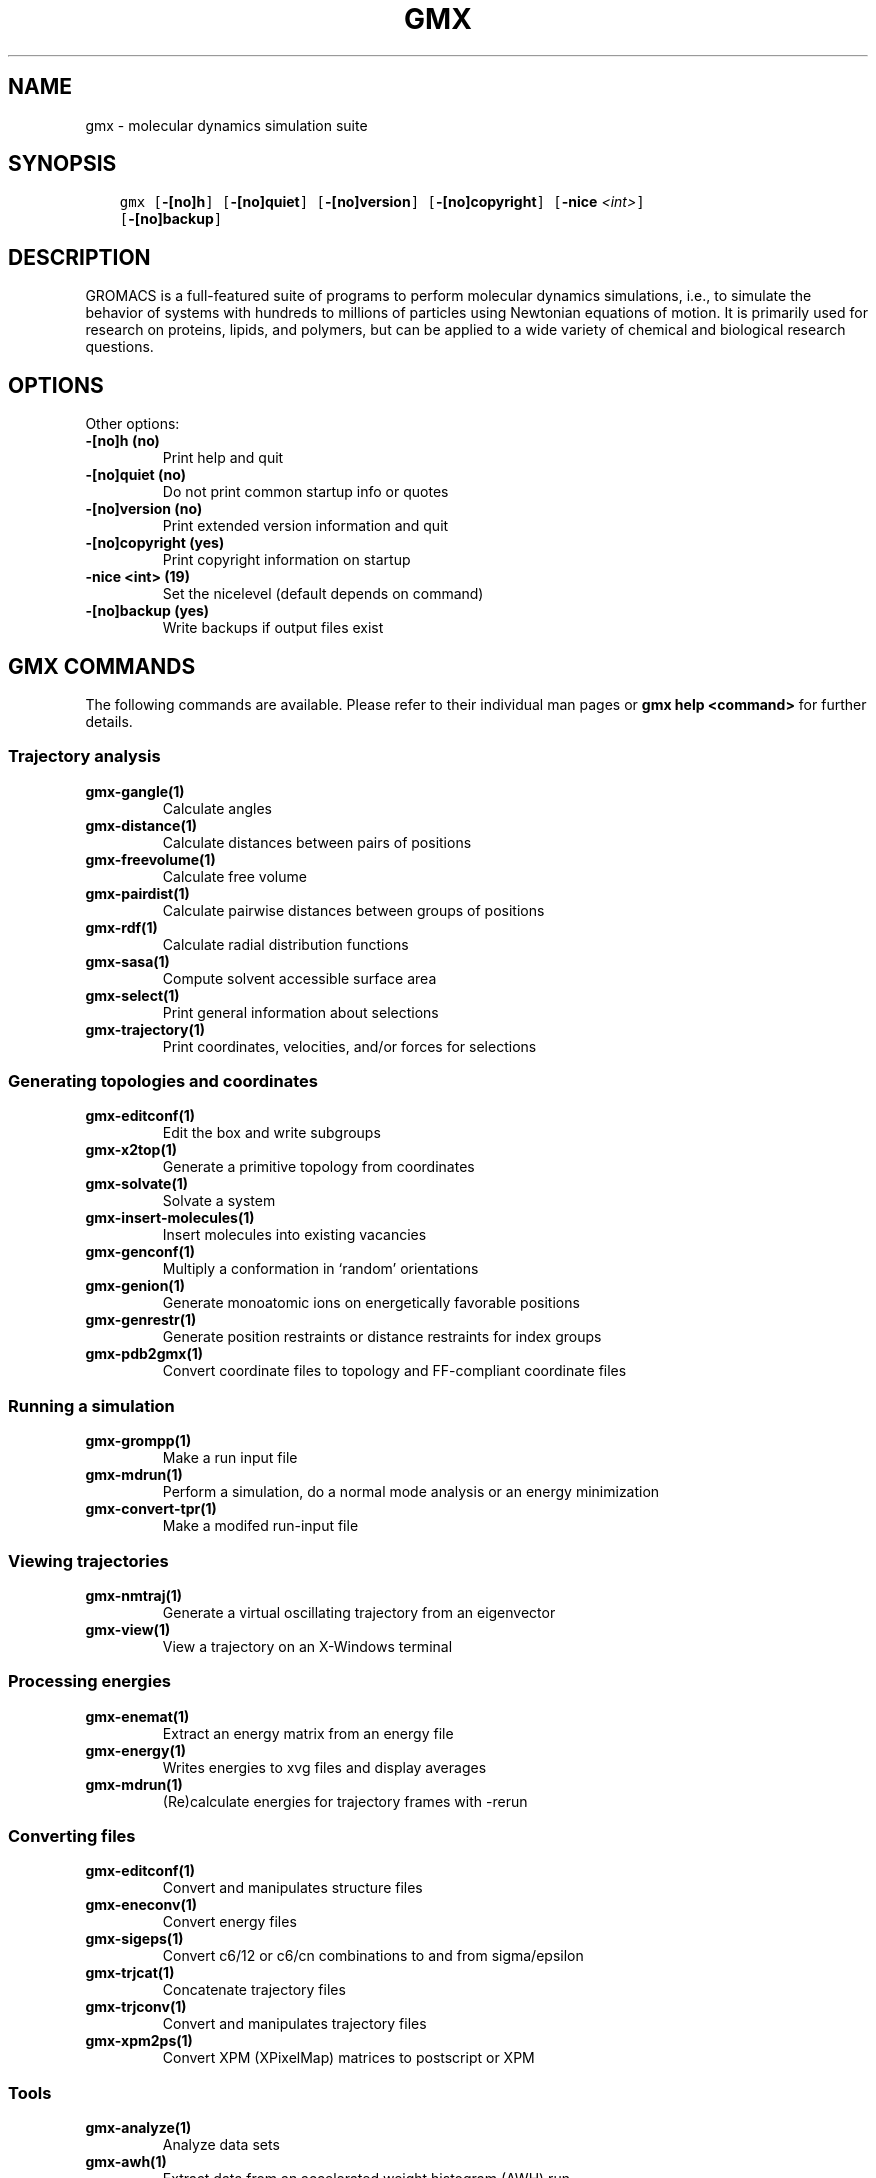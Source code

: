 .\" Man page generated from reStructuredText.
.
.TH "GMX" "1" "Dec 31, 2018" "2019" "GROMACS"
.SH NAME
gmx \- molecular dynamics simulation suite
.
.nr rst2man-indent-level 0
.
.de1 rstReportMargin
\\$1 \\n[an-margin]
level \\n[rst2man-indent-level]
level margin: \\n[rst2man-indent\\n[rst2man-indent-level]]
-
\\n[rst2man-indent0]
\\n[rst2man-indent1]
\\n[rst2man-indent2]
..
.de1 INDENT
.\" .rstReportMargin pre:
. RS \\$1
. nr rst2man-indent\\n[rst2man-indent-level] \\n[an-margin]
. nr rst2man-indent-level +1
.\" .rstReportMargin post:
..
.de UNINDENT
. RE
.\" indent \\n[an-margin]
.\" old: \\n[rst2man-indent\\n[rst2man-indent-level]]
.nr rst2man-indent-level -1
.\" new: \\n[rst2man-indent\\n[rst2man-indent-level]]
.in \\n[rst2man-indent\\n[rst2man-indent-level]]u
..
.SH SYNOPSIS
.INDENT 0.0
.INDENT 3.5
.sp
.nf
.ft C
gmx [\fB\-[no]h\fP] [\fB\-[no]quiet\fP] [\fB\-[no]version\fP] [\fB\-[no]copyright\fP] [\fB\-nice\fP \fI<int>\fP]
    [\fB\-[no]backup\fP]
.ft P
.fi
.UNINDENT
.UNINDENT
.SH DESCRIPTION
.sp
GROMACS is a full\-featured suite of programs to perform molecular
dynamics simulations, i.e., to simulate the behavior of systems with
hundreds to millions of particles using Newtonian equations of motion.
It is primarily used for research on proteins, lipids, and polymers, but
can be applied to a wide variety of chemical and biological research
questions.
.SH OPTIONS
.sp
Other options:
.INDENT 0.0
.TP
.B \fB\-[no]h\fP  (no)
Print help and quit
.TP
.B \fB\-[no]quiet\fP  (no)
Do not print common startup info or quotes
.TP
.B \fB\-[no]version\fP  (no)
Print extended version information and quit
.TP
.B \fB\-[no]copyright\fP  (yes)
Print copyright information on startup
.TP
.B \fB\-nice\fP <int> (19)
Set the nicelevel (default depends on command)
.TP
.B \fB\-[no]backup\fP  (yes)
Write backups if output files exist
.UNINDENT
.SH GMX COMMANDS
.sp
The following commands are available. Please refer to their individual man pages or \fBgmx help <command>\fP for further details.
.SS Trajectory analysis
.INDENT 0.0
.TP
.B \fBgmx\-gangle(1)\fP
Calculate angles
.TP
.B \fBgmx\-distance(1)\fP
Calculate distances between pairs of positions
.TP
.B \fBgmx\-freevolume(1)\fP
Calculate free volume
.TP
.B \fBgmx\-pairdist(1)\fP
Calculate pairwise distances between groups of positions
.TP
.B \fBgmx\-rdf(1)\fP
Calculate radial distribution functions
.TP
.B \fBgmx\-sasa(1)\fP
Compute solvent accessible surface area
.TP
.B \fBgmx\-select(1)\fP
Print general information about selections
.TP
.B \fBgmx\-trajectory(1)\fP
Print coordinates, velocities, and/or forces for selections
.UNINDENT
.SS Generating topologies and coordinates
.INDENT 0.0
.TP
.B \fBgmx\-editconf(1)\fP
Edit the box and write subgroups
.TP
.B \fBgmx\-x2top(1)\fP
Generate a primitive topology from coordinates
.TP
.B \fBgmx\-solvate(1)\fP
Solvate a system
.TP
.B \fBgmx\-insert\-molecules(1)\fP
Insert molecules into existing vacancies
.TP
.B \fBgmx\-genconf(1)\fP
Multiply a conformation in ‘random’ orientations
.TP
.B \fBgmx\-genion(1)\fP
Generate monoatomic ions on energetically favorable positions
.TP
.B \fBgmx\-genrestr(1)\fP
Generate position restraints or distance restraints for index groups
.TP
.B \fBgmx\-pdb2gmx(1)\fP
Convert coordinate files to topology and FF\-compliant coordinate files
.UNINDENT
.SS Running a simulation
.INDENT 0.0
.TP
.B \fBgmx\-grompp(1)\fP
Make a run input file
.TP
.B \fBgmx\-mdrun(1)\fP
Perform a simulation, do a normal mode analysis or an energy minimization
.TP
.B \fBgmx\-convert\-tpr(1)\fP
Make a modifed run\-input file
.UNINDENT
.SS Viewing trajectories
.INDENT 0.0
.TP
.B \fBgmx\-nmtraj(1)\fP
Generate a virtual oscillating trajectory from an eigenvector
.TP
.B \fBgmx\-view(1)\fP
View a trajectory on an X\-Windows terminal
.UNINDENT
.SS Processing energies
.INDENT 0.0
.TP
.B \fBgmx\-enemat(1)\fP
Extract an energy matrix from an energy file
.TP
.B \fBgmx\-energy(1)\fP
Writes energies to xvg files and display averages
.TP
.B \fBgmx\-mdrun(1)\fP
(Re)calculate energies for trajectory frames with \-rerun
.UNINDENT
.SS Converting files
.INDENT 0.0
.TP
.B \fBgmx\-editconf(1)\fP
Convert and manipulates structure files
.TP
.B \fBgmx\-eneconv(1)\fP
Convert energy files
.TP
.B \fBgmx\-sigeps(1)\fP
Convert c6/12 or c6/cn combinations to and from sigma/epsilon
.TP
.B \fBgmx\-trjcat(1)\fP
Concatenate trajectory files
.TP
.B \fBgmx\-trjconv(1)\fP
Convert and manipulates trajectory files
.TP
.B \fBgmx\-xpm2ps(1)\fP
Convert XPM (XPixelMap) matrices to postscript or XPM
.UNINDENT
.SS Tools
.INDENT 0.0
.TP
.B \fBgmx\-analyze(1)\fP
Analyze data sets
.TP
.B \fBgmx\-awh(1)\fP
Extract data from an accelerated weight histogram (AWH) run
.TP
.B \fBgmx\-dyndom(1)\fP
Interpolate and extrapolate structure rotations
.TP
.B \fBgmx\-filter(1)\fP
Frequency filter trajectories, useful for making smooth movies
.TP
.B \fBgmx\-lie(1)\fP
Estimate free energy from linear combinations
.TP
.B \fBgmx\-morph(1)\fP
Interpolate linearly between conformations
.TP
.B \fBgmx\-pme_error(1)\fP
Estimate the error of using PME with a given input file
.TP
.B \fBgmx\-sham(1)\fP
Compute free energies or other histograms from histograms
.TP
.B \fBgmx\-spatial(1)\fP
Calculate the spatial distribution function
.TP
.B \fBgmx\-traj(1)\fP
Plot x, v, f, box, temperature and rotational energy from trajectories
.TP
.B \fBgmx\-tune_pme(1)\fP
Time mdrun as a function of PME ranks to optimize settings
.TP
.B \fBgmx\-wham(1)\fP
Perform weighted histogram analysis after umbrella sampling
.TP
.B \fBgmx\-check(1)\fP
Check and compare files
.TP
.B \fBgmx\-dump(1)\fP
Make binary files human readable
.TP
.B \fBgmx\-make_ndx(1)\fP
Make index files
.TP
.B \fBgmx\-mk_angndx(1)\fP
Generate index files for ‘gmx angle’
.TP
.B \fBgmx\-trjorder(1)\fP
Order molecules according to their distance to a group
.TP
.B \fBgmx\-xpm2ps(1)\fP
Convert XPM (XPixelMap) matrices to postscript or XPM
.TP
.B \fBgmx\-report\-methods(1)\fP
Write short summary about the simulation setup to a text file and/or to the standard output.
.UNINDENT
.SS Distances between structures
.INDENT 0.0
.TP
.B \fBgmx\-cluster(1)\fP
Cluster structures
.TP
.B \fBgmx\-confrms(1)\fP
Fit two structures and calculates the RMSD
.TP
.B \fBgmx\-rms(1)\fP
Calculate RMSDs with a reference structure and RMSD matrices
.TP
.B \fBgmx\-rmsf(1)\fP
Calculate atomic fluctuations
.UNINDENT
.SS Distances in structures over time
.INDENT 0.0
.TP
.B \fBgmx\-mindist(1)\fP
Calculate the minimum distance between two groups
.TP
.B \fBgmx\-mdmat(1)\fP
Calculate residue contact maps
.TP
.B \fBgmx\-polystat(1)\fP
Calculate static properties of polymers
.TP
.B \fBgmx\-rmsdist(1)\fP
Calculate atom pair distances averaged with power \-2, \-3 or \-6
.UNINDENT
.SS Mass distribution properties over time
.INDENT 0.0
.TP
.B \fBgmx\-gyrate(1)\fP
Calculate the radius of gyration
.TP
.B \fBgmx\-msd(1)\fP
Calculates mean square displacements
.TP
.B \fBgmx\-polystat(1)\fP
Calculate static properties of polymers
.TP
.B \fBgmx\-rdf(1)\fP
Calculate radial distribution functions
.TP
.B \fBgmx\-rotacf(1)\fP
Calculate the rotational correlation function for molecules
.TP
.B \fBgmx\-rotmat(1)\fP
Plot the rotation matrix for fitting to a reference structure
.TP
.B \fBgmx\-sans(1)\fP
Compute small angle neutron scattering spectra
.TP
.B \fBgmx\-saxs(1)\fP
Compute small angle X\-ray scattering spectra
.TP
.B \fBgmx\-traj(1)\fP
Plot x, v, f, box, temperature and rotational energy from trajectories
.TP
.B \fBgmx\-vanhove(1)\fP
Compute Van Hove displacement and correlation functions
.UNINDENT
.SS Analyzing bonded interactions
.INDENT 0.0
.TP
.B \fBgmx\-angle(1)\fP
Calculate distributions and correlations for angles and dihedrals
.TP
.B \fBgmx\-mk_angndx(1)\fP
Generate index files for ‘gmx angle’
.UNINDENT
.SS Structural properties
.INDENT 0.0
.TP
.B \fBgmx\-anadock(1)\fP
Cluster structures from Autodock runs
.TP
.B \fBgmx\-bundle(1)\fP
Analyze bundles of axes, e.g., helices
.TP
.B \fBgmx\-clustsize(1)\fP
Calculate size distributions of atomic clusters
.TP
.B \fBgmx\-disre(1)\fP
Analyze distance restraints
.TP
.B \fBgmx\-hbond(1)\fP
Compute and analyze hydrogen bonds
.TP
.B \fBgmx\-order(1)\fP
Compute the order parameter per atom for carbon tails
.TP
.B \fBgmx\-principal(1)\fP
Calculate principal axes of inertia for a group of atoms
.TP
.B \fBgmx\-rdf(1)\fP
Calculate radial distribution functions
.TP
.B \fBgmx\-saltbr(1)\fP
Compute salt bridges
.TP
.B \fBgmx\-sorient(1)\fP
Analyze solvent orientation around solutes
.TP
.B \fBgmx\-spol(1)\fP
Analyze solvent dipole orientation and polarization around solutes
.UNINDENT
.SS Kinetic properties
.INDENT 0.0
.TP
.B \fBgmx\-bar(1)\fP
Calculate free energy difference estimates through Bennett’s acceptance ratio
.TP
.B \fBgmx\-current(1)\fP
Calculate dielectric constants and current autocorrelation function
.TP
.B \fBgmx\-dos(1)\fP
Analyze density of states and properties based on that
.TP
.B \fBgmx\-dyecoupl(1)\fP
Extract dye dynamics from trajectories
.TP
.B \fBgmx\-principal(1)\fP
Calculate principal axes of inertia for a group of atoms
.TP
.B \fBgmx\-tcaf(1)\fP
Calculate viscosities of liquids
.TP
.B \fBgmx\-traj(1)\fP
Plot x, v, f, box, temperature and rotational energy from trajectories
.TP
.B \fBgmx\-vanhove(1)\fP
Compute Van Hove displacement and correlation functions
.TP
.B \fBgmx\-velacc(1)\fP
Calculate velocity autocorrelation functions
.UNINDENT
.SS Electrostatic properties
.INDENT 0.0
.TP
.B \fBgmx\-current(1)\fP
Calculate dielectric constants and current autocorrelation function
.TP
.B \fBgmx\-dielectric(1)\fP
Calculate frequency dependent dielectric constants
.TP
.B \fBgmx\-dipoles(1)\fP
Compute the total dipole plus fluctuations
.TP
.B \fBgmx\-potential(1)\fP
Calculate the electrostatic potential across the box
.TP
.B \fBgmx\-spol(1)\fP
Analyze solvent dipole orientation and polarization around solutes
.TP
.B \fBgmx\-genion(1)\fP
Generate monoatomic ions on energetically favorable positions
.UNINDENT
.SS Protein\-specific analysis
.INDENT 0.0
.TP
.B \fBgmx\-do_dssp(1)\fP
Assign secondary structure and calculate solvent accessible surface area
.TP
.B \fBgmx\-chi(1)\fP
Calculate everything you want to know about chi and other dihedrals
.TP
.B \fBgmx\-helix(1)\fP
Calculate basic properties of alpha helices
.TP
.B \fBgmx\-helixorient(1)\fP
Calculate local pitch/bending/rotation/orientation inside helices
.TP
.B \fBgmx\-rama(1)\fP
Compute Ramachandran plots
.TP
.B \fBgmx\-wheel(1)\fP
Plot helical wheels
.UNINDENT
.SS Interfaces
.INDENT 0.0
.TP
.B \fBgmx\-bundle(1)\fP
Analyze bundles of axes, e.g., helices
.TP
.B \fBgmx\-density(1)\fP
Calculate the density of the system
.TP
.B \fBgmx\-densmap(1)\fP
Calculate 2D planar or axial\-radial density maps
.TP
.B \fBgmx\-densorder(1)\fP
Calculate surface fluctuations
.TP
.B \fBgmx\-h2order(1)\fP
Compute the orientation of water molecules
.TP
.B \fBgmx\-hydorder(1)\fP
Compute tetrahedrality parameters around a given atom
.TP
.B \fBgmx\-order(1)\fP
Compute the order parameter per atom for carbon tails
.TP
.B \fBgmx\-potential(1)\fP
Calculate the electrostatic potential across the box
.UNINDENT
.SS Covariance analysis
.INDENT 0.0
.TP
.B \fBgmx\-anaeig(1)\fP
Analyze the eigenvectors
.TP
.B \fBgmx\-covar(1)\fP
Calculate and diagonalize the covariance matrix
.TP
.B \fBgmx\-make_edi(1)\fP
Generate input files for essential dynamics sampling
.UNINDENT
.SS Normal modes
.INDENT 0.0
.TP
.B \fBgmx\-anaeig(1)\fP
Analyze the normal modes
.TP
.B \fBgmx\-nmeig(1)\fP
Diagonalize the Hessian for normal mode analysis
.TP
.B \fBgmx\-nmtraj(1)\fP
Generate a virtual oscillating trajectory from an eigenvector
.TP
.B \fBgmx\-nmens(1)\fP
Generate an ensemble of structures from the normal modes
.TP
.B \fBgmx\-grompp(1)\fP
Make a run input file
.TP
.B \fBgmx\-mdrun(1)\fP
Find a potential energy minimum and calculate the Hessian
.UNINDENT
.SH COPYRIGHT
2018, GROMACS development team
.\" Generated by docutils manpage writer.
.
